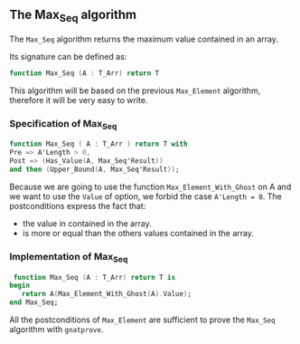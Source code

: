 ** The Max_Seq algorithm

   The ~Max_Seq~ algorithm returns the maximum value contained in an array.
   
   Its signature can be defined as:

   #+BEGIN_SRC ada
    function Max_Seq (A : T_Arr) return T
   #+END_SRC

   This algorithm will be based on the previous ~Max_Element~ algorithm, therefore it
   will be very easy to write.

*** Specification of Max_Seq

    #+BEGIN_SRC ada
     function Max_Seq ( A : T_Arr ) return T with
     Pre => A'Length > 0,
     Post => (Has_Value(A, Max_Seq'Result))
     and then (Upper_Bound(A, Max_Seq'Result));
    #+END_SRC

    Because we are going to use the function ~Max_Element_With_Ghost~ on A
    and we want to use the ~Value~ of option, we forbid the case ~A'Length = 0~.
    The postconditions express the fact that:
      - the value in contained in the array.
      - is more or equal than the others values contained in the array.

*** Implementation of Max_Seq 

    #+BEGIN_SRC ada
    function Max_Seq (A : T_Arr) return T is
   begin
      return A(Max_Element_With_Ghost(A).Value);
   end Max_Seq;
    #+END_SRC

    All the postconditions of ~Max_Element~ are sufficient to prove the
    ~Max_Seq~ algorithm with ~gnatprove~.
